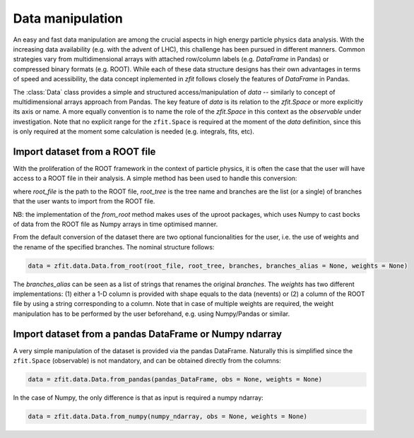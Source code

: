 =================================================
Data manipulation 
=================================================

An easy and fast data manipulation are among the crucial aspects in high energy particle physics data analysis. With the increasing data availability (e.g. with the advent of LHC), this challenge has been pursued in different manners. Common strategies vary from multidimensional arrays with attached row/column labels (e.g. `DataFrame` in Pandas) or compressed binary formats (e.g. ROOT). While each of these data structure designs has their own advantages in terms of speed and acessibility, the data concept inplemented in `zfit` follows closely the features of `DataFrame` in Pandas. 

The :class:`Data` class provides a simple and structured access/manipulation of *data* -- similarly to concept of multidimensional arrays approach from Pandas. The key feature of `data` is its relation to the `zfit.Space` or more explicitly its axis or name. A more equally convention is to name the role of the `zfit.Space` in this context as the *observable* under investigation. Note that no explicit range for the ``zfit.Space`` is required at the moment of the `data` definition, since this is only required at the moment some calculation is needed (e.g. integrals, fits, etc).

Import dataset from a ROOT file
================================

With the proliferation of the ROOT framework in the context of particle physics, it is often the case that the user will have access to a ROOT file in their analysis. A simple method has been used to handle this conversion:

.. code-block:: python
    data = zfit.data.Data.from_root(root_file, root_tree, branches)

where `root_file` is the path to the ROOT file, `root_tree` is the tree name and branches are the list (or a single) of branches that the user wants to import from the ROOT file.

NB: the implementation of the `from_root` method makes uses of the uproot packages, which uses Numpy to cast bocks of data from the ROOT file as Numpy arrays in time optimised manner. 

From the default conversion of the dataset there are two optional funcionalities for the user, i.e. the use of weights and the rename of the specified branches. The nominal structure follows: 

.. code-block:: python

    data = zfit.data.Data.from_root(root_file, root_tree, branches, branches_alias = None, weights = None)

The `branches_alias` can be seen as a list of strings that renames the original `branches`. The `weights` has two different implementations: (1) either a 1-D column is provided with shape equals to the data (nevents) or (2) a column of the ROOT file by using a string corresponding to a column. Note that in case of multiple weights are required, the weight manipulation has to be performed by the user beforehand, e.g. using Numpy/Pandas or similar.

Import dataset from a pandas DataFrame or Numpy ndarray
=======================================================

A very simple manipulation of the dataset is provided via the pandas DataFrame. Naturally this is simplified since the ``zfit.Space`` (observable) is not mandatory, and can be obtained directly from the columns:

.. code-block:: python

    data = zfit.data.Data.from_pandas(pandas_DataFrame, obs = None, weights = None)

In the case of Numpy, the only difference is that as input is required a numpy ndarray:

.. code-block:: python

    data = zfit.data.Data.from_numpy(numpy_ndarray, obs = None, weights = None)
